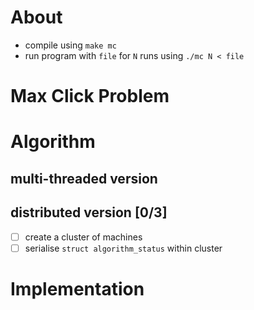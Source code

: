 #+AUTHOR: 0x0584
#+EMAIL: archid-@student.1337.ma

* About
  - compile using =make mc=
  - run program with =file= for =N= runs using =./mc N < file=
 
* Max Click Problem
 
* Algorithm

** multi-threaded version
** distributed version [0/3]

- [ ] create a cluster of machines
- [ ] serialise =struct algorithm_status= within cluster

* Implementation
